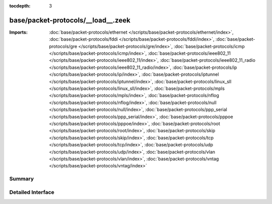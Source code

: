 :tocdepth: 3

base/packet-protocols/__load__.zeek
===================================


:Imports: :doc:`base/packet-protocols/ethernet </scripts/base/packet-protocols/ethernet/index>`, :doc:`base/packet-protocols/fddi </scripts/base/packet-protocols/fddi/index>`, :doc:`base/packet-protocols/gre </scripts/base/packet-protocols/gre/index>`, :doc:`base/packet-protocols/icmp </scripts/base/packet-protocols/icmp/index>`, :doc:`base/packet-protocols/ieee802_11 </scripts/base/packet-protocols/ieee802_11/index>`, :doc:`base/packet-protocols/ieee802_11_radio </scripts/base/packet-protocols/ieee802_11_radio/index>`, :doc:`base/packet-protocols/ip </scripts/base/packet-protocols/ip/index>`, :doc:`base/packet-protocols/iptunnel </scripts/base/packet-protocols/iptunnel/index>`, :doc:`base/packet-protocols/linux_sll </scripts/base/packet-protocols/linux_sll/index>`, :doc:`base/packet-protocols/mpls </scripts/base/packet-protocols/mpls/index>`, :doc:`base/packet-protocols/nflog </scripts/base/packet-protocols/nflog/index>`, :doc:`base/packet-protocols/null </scripts/base/packet-protocols/null/index>`, :doc:`base/packet-protocols/ppp_serial </scripts/base/packet-protocols/ppp_serial/index>`, :doc:`base/packet-protocols/pppoe </scripts/base/packet-protocols/pppoe/index>`, :doc:`base/packet-protocols/root </scripts/base/packet-protocols/root/index>`, :doc:`base/packet-protocols/skip </scripts/base/packet-protocols/skip/index>`, :doc:`base/packet-protocols/tcp </scripts/base/packet-protocols/tcp/index>`, :doc:`base/packet-protocols/udp </scripts/base/packet-protocols/udp/index>`, :doc:`base/packet-protocols/vlan </scripts/base/packet-protocols/vlan/index>`, :doc:`base/packet-protocols/vntag </scripts/base/packet-protocols/vntag/index>`

Summary
~~~~~~~

Detailed Interface
~~~~~~~~~~~~~~~~~~

